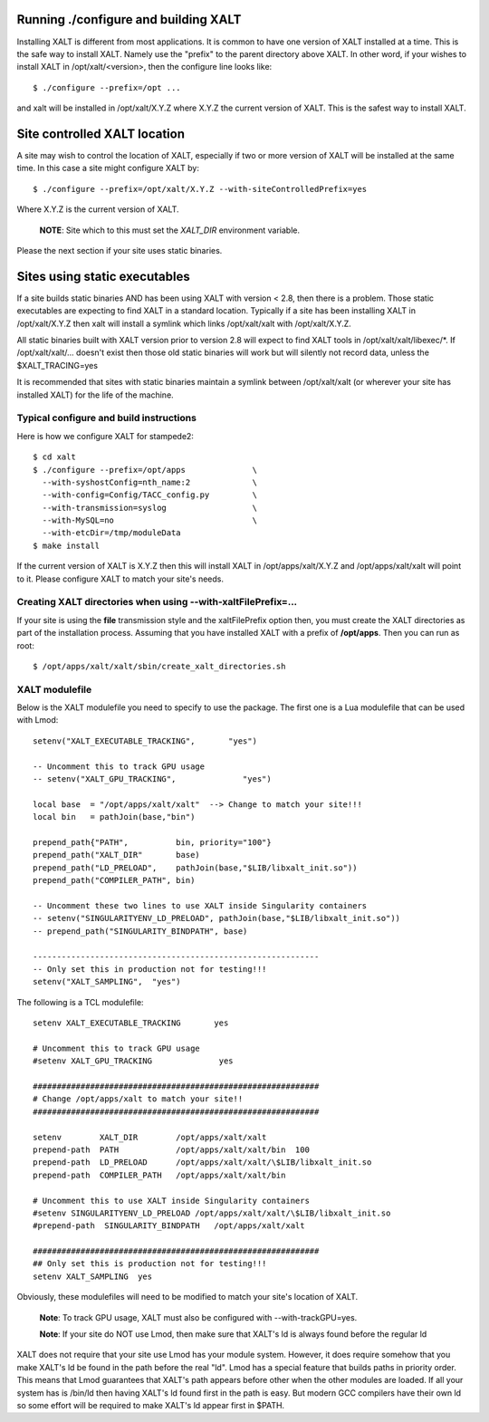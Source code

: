 Running ./configure and building XALT
-------------------------------------

Installing XALT is different from most applications.  It is common
to have one version of XALT installed at a time. This is the safe way
to install XALT.  Namely use the "prefix" to the parent directory
above XALT.  In other word, if your wishes to install XALT in
/opt/xalt/<version>, then the configure line looks like::

    $ ./configure --prefix=/opt ...

and xalt will be installed in /opt/xalt/X.Y.Z where X.Y.Z the
current version of XALT.  This is the safest way to install XALT.


Site controlled XALT location
-----------------------------

A site may wish to control the location of XALT, especially if two or
more version of XALT will be installed at the same time.  In this case
a site might configure XALT by::

    $ ./configure --prefix=/opt/xalt/X.Y.Z --with-siteControlledPrefix=yes
  
Where X.Y.Z is the current version of XALT.

   **NOTE**: Site which to this must set the *XALT_DIR* environment variable. 

Please the next section if your site uses static binaries.


Sites using static executables
------------------------------

If a site builds static binaries AND has been using XALT with version
< 2.8, then there is a problem. Those static executables are expecting to
find XALT in a standard location. Typically if a site has been
installing XALT in /opt/xalt/X.Y.Z then xalt will install a symlink
which links /opt/xalt/xalt with /opt/xalt/X.Y.Z.

All static binaries built with XALT version prior to version 2.8 will
expect to find XALT tools in /opt/xalt/xalt/libexec/\*.  If
/opt/xalt/xalt/... doesn't exist then those old static binaries will
work but will silently not record data, unless the $XALT_TRACING=yes 

It is recommended that sites with static binaries maintain a symlink
between /opt/xalt/xalt (or wherever your site has installed XALT) for
the life of the machine.

Typical configure and build instructions
^^^^^^^^^^^^^^^^^^^^^^^^^^^^^^^^^^^^^^^^

Here is how we configure XALT for stampede2::

    $ cd xalt
    $ ./configure --prefix=/opt/apps              \
      --with-syshostConfig=nth_name:2             \
      --with-config=Config/TACC_config.py         \
      --with-transmission=syslog                  \
      --with-MySQL=no                             \
      --with-etcDir=/tmp/moduleData
    $ make install

If the current version of XALT is X.Y.Z then this will install XALT in
/opt/apps/xalt/X.Y.Z and /opt/apps/xalt/xalt will point to it.  Please
configure XALT to match your site's needs.


.. _createXALTdirs:

Creating XALT directories when using --with-xaltFilePrefix=...
^^^^^^^^^^^^^^^^^^^^^^^^^^^^^^^^^^^^^^^^^^^^^^^^^^^^^^^^^^^^^^

If your site is using the **file** transmission style and the
xaltFilePrefix option then, you must create the XALT directories as part of
the installation process.  Assuming that you have installed XALT with
a prefix of **/opt/apps**.  Then you can run as root::

    $ /opt/apps/xalt/xalt/sbin/create_xalt_directories.sh


.. _xalt_modulefile-label:

XALT modulefile
^^^^^^^^^^^^^^^

Below is the XALT modulefile you need to specify to use the
package.  The first one is a Lua modulefile that can be used with Lmod::


  setenv("XALT_EXECUTABLE_TRACKING",       "yes")

  -- Uncomment this to track GPU usage
  -- setenv("XALT_GPU_TRACKING",              "yes")

  local base  = "/opt/apps/xalt/xalt"  --> Change to match your site!!!
  local bin   = pathJoin(base,"bin")

  prepend_path{"PATH",          bin, priority="100"}
  prepend_path("XALT_DIR"       base)
  prepend_path("LD_PRELOAD",    pathJoin(base,"$LIB/libxalt_init.so"))
  prepend_path("COMPILER_PATH", bin)

  -- Uncomment these two lines to use XALT inside Singularity containers
  -- setenv("SINGULARITYENV_LD_PRELOAD", pathJoin(base,"$LIB/libxalt_init.so"))
  -- prepend_path("SINGULARITY_BINDPATH", base)

  ------------------------------------------------------------
  -- Only set this in production not for testing!!!
  setenv("XALT_SAMPLING",  "yes")  

The following is a TCL modulefile::

  setenv XALT_EXECUTABLE_TRACKING       yes

  # Uncomment this to track GPU usage
  #setenv XALT_GPU_TRACKING              yes

  ############################################################
  # Change /opt/apps/xalt to match your site!!
  ############################################################

  setenv        XALT_DIR        /opt/apps/xalt/xalt    
  prepend-path  PATH            /opt/apps/xalt/xalt/bin  100
  prepend-path  LD_PRELOAD      /opt/apps/xalt/xalt/\$LIB/libxalt_init.so
  prepend-path  COMPILER_PATH   /opt/apps/xalt/xalt/bin

  # Uncomment this to use XALT inside Singularity containers
  #setenv SINGULARITYENV_LD_PRELOAD /opt/apps/xalt/xalt/\$LIB/libxalt_init.so
  #prepend-path  SINGULARITY_BINDPATH   /opt/apps/xalt/xalt

  ############################################################
  ## Only set this is production not for testing!!!
  setenv XALT_SAMPLING  yes


Obviously, these modulefiles will need to be modified to match your
site's location of XALT.

  **Note**: To track GPU usage, XALT must also be configured with
  --with-trackGPU=yes.

  **Note**: If your site do NOT use Lmod, then make sure that XALT's ld is
  always found before the regular ld

XALT does not require that your site use Lmod has your module system.
However, it does require somehow that you make XALT's ld be found in
the path before the real "ld".  Lmod has a special feature that builds
paths in priority order.  This means that Lmod guarantees that XALT's
path appears before other when the other modules are loaded.  If all
your system has is /bin/ld then having XALT's ld found first in the
path is easy.  But modern GCC compilers have their own ld so some
effort will be required to make XALT's ld appear first in $PATH.



